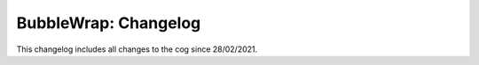 .. _bw-cl:

=====================
BubbleWrap: Changelog
=====================

This changelog includes all changes to the cog since 28/02/2021.
